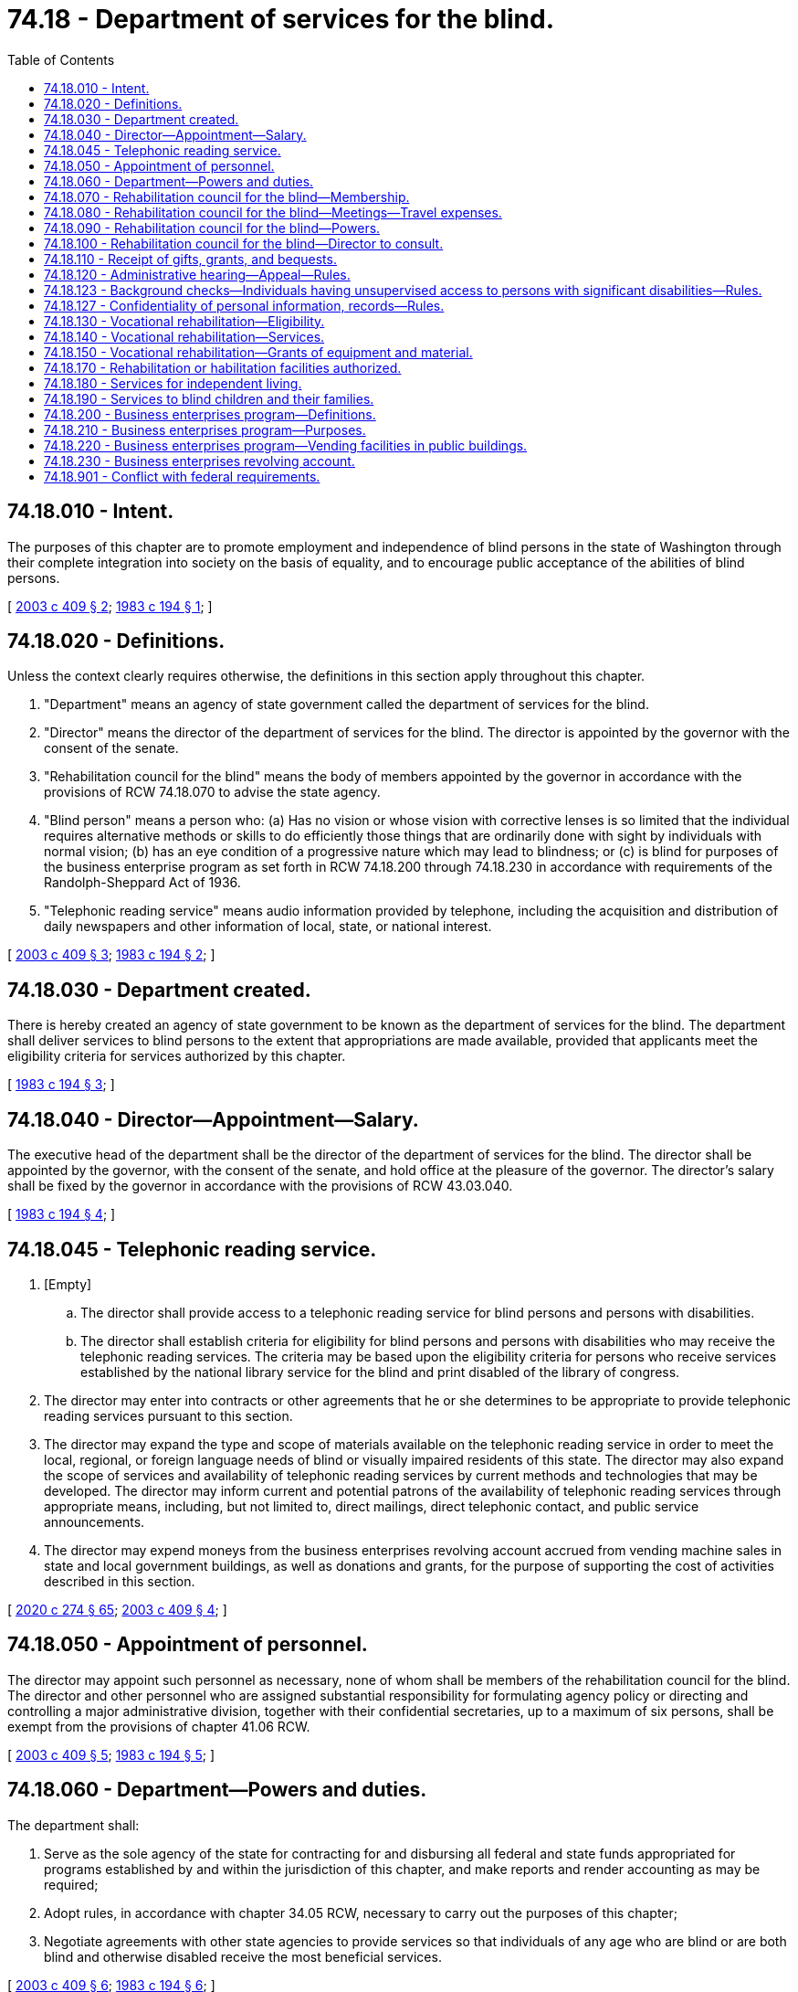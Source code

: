 = 74.18 - Department of services for the blind.
:toc:

== 74.18.010 - Intent.
The purposes of this chapter are to promote employment and independence of blind persons in the state of Washington through their complete integration into society on the basis of equality, and to encourage public acceptance of the abilities of blind persons.

[ http://lawfilesext.leg.wa.gov/biennium/2003-04/Pdf/Bills/Session%20Laws/Senate/5705.SL.pdf?cite=2003%20c%20409%20§%202[2003 c 409 § 2]; http://leg.wa.gov/CodeReviser/documents/sessionlaw/1983c194.pdf?cite=1983%20c%20194%20§%201[1983 c 194 § 1]; ]

== 74.18.020 - Definitions.
Unless the context clearly requires otherwise, the definitions in this section apply throughout this chapter.

. "Department" means an agency of state government called the department of services for the blind.

. "Director" means the director of the department of services for the blind. The director is appointed by the governor with the consent of the senate.

. "Rehabilitation council for the blind" means the body of members appointed by the governor in accordance with the provisions of RCW 74.18.070 to advise the state agency.

. "Blind person" means a person who: (a) Has no vision or whose vision with corrective lenses is so limited that the individual requires alternative methods or skills to do efficiently those things that are ordinarily done with sight by individuals with normal vision; (b) has an eye condition of a progressive nature which may lead to blindness; or (c) is blind for purposes of the business enterprise program as set forth in RCW 74.18.200 through 74.18.230 in accordance with requirements of the Randolph-Sheppard Act of 1936.

. "Telephonic reading service" means audio information provided by telephone, including the acquisition and distribution of daily newspapers and other information of local, state, or national interest.

[ http://lawfilesext.leg.wa.gov/biennium/2003-04/Pdf/Bills/Session%20Laws/Senate/5705.SL.pdf?cite=2003%20c%20409%20§%203[2003 c 409 § 3]; http://leg.wa.gov/CodeReviser/documents/sessionlaw/1983c194.pdf?cite=1983%20c%20194%20§%202[1983 c 194 § 2]; ]

== 74.18.030 - Department created.
There is hereby created an agency of state government to be known as the department of services for the blind. The department shall deliver services to blind persons to the extent that appropriations are made available, provided that applicants meet the eligibility criteria for services authorized by this chapter.

[ http://leg.wa.gov/CodeReviser/documents/sessionlaw/1983c194.pdf?cite=1983%20c%20194%20§%203[1983 c 194 § 3]; ]

== 74.18.040 - Director—Appointment—Salary.
The executive head of the department shall be the director of the department of services for the blind. The director shall be appointed by the governor, with the consent of the senate, and hold office at the pleasure of the governor. The director's salary shall be fixed by the governor in accordance with the provisions of RCW 43.03.040.

[ http://leg.wa.gov/CodeReviser/documents/sessionlaw/1983c194.pdf?cite=1983%20c%20194%20§%204[1983 c 194 § 4]; ]

== 74.18.045 - Telephonic reading service.
. [Empty]
.. The director shall provide access to a telephonic reading service for blind persons and persons with disabilities.

.. The director shall establish criteria for eligibility for blind persons and persons with disabilities who may receive the telephonic reading services. The criteria may be based upon the eligibility criteria for persons who receive services established by the national library service for the blind and print disabled of the library of congress.

. The director may enter into contracts or other agreements that he or she determines to be appropriate to provide telephonic reading services pursuant to this section.

. The director may expand the type and scope of materials available on the telephonic reading service in order to meet the local, regional, or foreign language needs of blind or visually impaired residents of this state. The director may also expand the scope of services and availability of telephonic reading services by current methods and technologies that may be developed. The director may inform current and potential patrons of the availability of telephonic reading services through appropriate means, including, but not limited to, direct mailings, direct telephonic contact, and public service announcements.

. The director may expend moneys from the business enterprises revolving account accrued from vending machine sales in state and local government buildings, as well as donations and grants, for the purpose of supporting the cost of activities described in this section.

[ http://lawfilesext.leg.wa.gov/biennium/2019-20/Pdf/Bills/Session%20Laws/House/2390.SL.pdf?cite=2020%20c%20274%20§%2065[2020 c 274 § 65]; http://lawfilesext.leg.wa.gov/biennium/2003-04/Pdf/Bills/Session%20Laws/Senate/5705.SL.pdf?cite=2003%20c%20409%20§%204[2003 c 409 § 4]; ]

== 74.18.050 - Appointment of personnel.
The director may appoint such personnel as necessary, none of whom shall be members of the rehabilitation council for the blind. The director and other personnel who are assigned substantial responsibility for formulating agency policy or directing and controlling a major administrative division, together with their confidential secretaries, up to a maximum of six persons, shall be exempt from the provisions of chapter 41.06 RCW.

[ http://lawfilesext.leg.wa.gov/biennium/2003-04/Pdf/Bills/Session%20Laws/Senate/5705.SL.pdf?cite=2003%20c%20409%20§%205[2003 c 409 § 5]; http://leg.wa.gov/CodeReviser/documents/sessionlaw/1983c194.pdf?cite=1983%20c%20194%20§%205[1983 c 194 § 5]; ]

== 74.18.060 - Department—Powers and duties.
The department shall:

. Serve as the sole agency of the state for contracting for and disbursing all federal and state funds appropriated for programs established by and within the jurisdiction of this chapter, and make reports and render accounting as may be required;

. Adopt rules, in accordance with chapter 34.05 RCW, necessary to carry out the purposes of this chapter;

. Negotiate agreements with other state agencies to provide services so that individuals of any age who are blind or are both blind and otherwise disabled receive the most beneficial services.

[ http://lawfilesext.leg.wa.gov/biennium/2003-04/Pdf/Bills/Session%20Laws/Senate/5705.SL.pdf?cite=2003%20c%20409%20§%206[2003 c 409 § 6]; http://leg.wa.gov/CodeReviser/documents/sessionlaw/1983c194.pdf?cite=1983%20c%20194%20§%206[1983 c 194 § 6]; ]

== 74.18.070 - Rehabilitation council for the blind—Membership.
. There is hereby created the rehabilitation council for the blind. The rehabilitation council shall consist of the minimum number of voting members to meet the requirements of the rehabilitation council required under the federal rehabilitation act of 1973 as now or hereafter amended. A majority of the voting members shall be blind persons. Rehabilitation councilmembers shall be residents of the state of Washington, and shall be appointed in accordance with the categories of membership specified in the federal rehabilitation act of 1973 as now or hereafter amended. The director of the department shall be an ex officio, nonvoting member.

. The governor shall appoint members of the rehabilitation council for terms of three years, except that the initial appointments shall be as follows: (a) Three members for terms of three years; (b) two members for terms of two years; and (c) other members for terms of one year. Vacancies in the membership of the rehabilitation council shall be filled by the governor for the remainder of the unexpired term.

. The governor may remove members of the rehabilitation council for cause.

[ http://lawfilesext.leg.wa.gov/biennium/2003-04/Pdf/Bills/Session%20Laws/Senate/5705.SL.pdf?cite=2003%20c%20409%20§%207[2003 c 409 § 7]; http://lawfilesext.leg.wa.gov/biennium/1999-00/Pdf/Bills/Session%20Laws/House/2853.SL.pdf?cite=2000%20c%2057%20§%201[2000 c 57 § 1]; http://leg.wa.gov/CodeReviser/documents/sessionlaw/1983c194.pdf?cite=1983%20c%20194%20§%207[1983 c 194 § 7]; ]

== 74.18.080 - Rehabilitation council for the blind—Meetings—Travel expenses.
. The rehabilitation council for the blind shall meet officially with the director of the department quarterly to perform the duties enumerated in RCW 74.18.090. Additional meetings of the rehabilitation council may be convened at the call of the chairperson or of a majority of the members. The rehabilitation council shall elect a chairperson from among its members for a term of one year or until a successor has been elected.

. Rehabilitation councilmembers shall receive reimbursement for travel expenses incurred in the performance of their official duties in accordance with RCW 43.03.050 and 43.03.060.

[ http://lawfilesext.leg.wa.gov/biennium/1999-00/Pdf/Bills/Session%20Laws/House/2853.SL.pdf?cite=2000%20c%2057%20§%202[2000 c 57 § 2]; http://leg.wa.gov/CodeReviser/documents/sessionlaw/1983c194.pdf?cite=1983%20c%20194%20§%208[1983 c 194 § 8]; ]

== 74.18.090 - Rehabilitation council for the blind—Powers.
The rehabilitation council for the blind may:

. Provide counsel to the director in developing, reviewing, making recommendations, and agreeing on the department's state plan for vocational rehabilitation, budget requests, permanent rules concerning services to blind persons, and other major policies which impact the quality or quantity of services for blind persons;

. Undertake annual reviews with the director of the needs of blind persons, the effectiveness of the services and priorities of the department to meet those needs, and the measures that could be taken to improve the department's services;

. Annually make recommendations to the governor and the legislature on issues related to the department, other state agencies, or state laws which have a significant effect on the opportunities, services, or rights of blind persons;

. Advise and make recommendations to the governor on the criteria and qualifications pertinent to the selection of the director;

. Perform additional functions as required by the federal rehabilitation act of 1973 as now or hereafter amended.

[ http://lawfilesext.leg.wa.gov/biennium/2003-04/Pdf/Bills/Session%20Laws/Senate/5705.SL.pdf?cite=2003%20c%20409%20§%208[2003 c 409 § 8]; http://lawfilesext.leg.wa.gov/biennium/1999-00/Pdf/Bills/Session%20Laws/House/2853.SL.pdf?cite=2000%20c%2057%20§%203[2000 c 57 § 3]; http://leg.wa.gov/CodeReviser/documents/sessionlaw/1983c194.pdf?cite=1983%20c%20194%20§%209[1983 c 194 § 9]; ]

== 74.18.100 - Rehabilitation council for the blind—Director to consult.
It shall be the duty of the director to consult in a timely manner with the rehabilitation council for the blind on the matters enumerated in RCW 74.18.090. The director shall provide appropriate departmental resources for the use of the rehabilitation council in conducting its official business.

[ http://lawfilesext.leg.wa.gov/biennium/1999-00/Pdf/Bills/Session%20Laws/House/2853.SL.pdf?cite=2000%20c%2057%20§%204[2000 c 57 § 4]; http://leg.wa.gov/CodeReviser/documents/sessionlaw/1983c194.pdf?cite=1983%20c%20194%20§%2010[1983 c 194 § 10]; ]

== 74.18.110 - Receipt of gifts, grants, and bequests.
The department may receive, accept, and disburse gifts, grants, conveyances, devises, and bequests from public or private sources, in trust or otherwise, if the terms and conditions thereof will provide services for blind persons in a manner consistent with the purposes of this chapter and with other provisions of law. Any money so received shall be deposited in the state treasury for investment or expenditure in accordance with the conditions of its receipt.

[ http://lawfilesext.leg.wa.gov/biennium/2003-04/Pdf/Bills/Session%20Laws/Senate/5705.SL.pdf?cite=2003%20c%20409%20§%209[2003 c 409 § 9]; http://leg.wa.gov/CodeReviser/documents/sessionlaw/1983c194.pdf?cite=1983%20c%20194%20§%2011[1983 c 194 § 11]; ]

== 74.18.120 - Administrative hearing—Appeal—Rules.
. An applicant or eligible person who is dissatisfied with a decision, action, or inaction made by the department or its agents regarding that person's eligibility or department services provided to that person is entitled to an administrative hearing. Such administrative hearings shall be conducted pursuant to chapter 34.05 RCW by an administrative law judge.

. The applicant or eligible individual may appeal final decisions issued following administrative hearings under RCW 34.05.510 through 34.05.598.

. The department shall develop rules governing other processes for dispute resolution as required under the federal rehabilitation act of 1973.

[ http://lawfilesext.leg.wa.gov/biennium/2003-04/Pdf/Bills/Session%20Laws/Senate/5705.SL.pdf?cite=2003%20c%20409%20§%2010[2003 c 409 § 10]; http://leg.wa.gov/CodeReviser/documents/sessionlaw/1989c175.pdf?cite=1989%20c%20175%20§%20150[1989 c 175 § 150]; http://leg.wa.gov/CodeReviser/documents/sessionlaw/1983c194.pdf?cite=1983%20c%20194%20§%2012[1983 c 194 § 12]; ]

== 74.18.123 - Background checks—Individuals having unsupervised access to persons with significant disabilities—Rules.
. The department shall investigate the conviction records, pending charges, and disciplinary board final decisions of individuals acting on behalf of the department who will or may have unsupervised access to persons with significant disabilities as defined by the federal rehabilitation act of 1973. This includes:

.. Current employees of the department;

.. Applicants seeking or being considered for any position with the department; and

.. Any service provider, contractor, student intern, volunteer, or other individual acting on behalf of the department.

. The investigation shall consist of a background check as allowed through the Washington state criminal records privacy act under RCW 10.97.050, the Washington state patrol criminal identification system under RCW 43.43.832 through 43.43.834, and the federal bureau of investigation. The background check shall include a fingerprint check using a complete Washington state criminal identification fingerprint card. If the applicant or service provider has had a background check within the previous two years, the department may waive the requirement.

. When necessary, applicants may be employed and service providers may be engaged on a conditional basis pending completion of the background check.

. The department shall use the information solely to determine the character, suitability, and competence of employees, applicants, service providers, contractors, student interns, volunteers, and other individuals in accordance with RCW 41.06.475.

. The department shall adopt rules addressing procedures for undertaking background checks which shall include, but not be limited to, the following:

.. The manner in which the individual will be provided access to and review of information obtained based on the background check required;

.. Assurance that access to background check information shall be limited to only those individuals processing the information at the department;

.. Action that shall be taken against a current employee, service provider, contractor, student intern, or volunteer who is disqualified from a position because of a background check not previously performed.

. The department shall determine who will pay costs associated with the background check.

[ http://lawfilesext.leg.wa.gov/biennium/2003-04/Pdf/Bills/Session%20Laws/Senate/5705.SL.pdf?cite=2003%20c%20409%20§%2011[2003 c 409 § 11]; ]

== 74.18.127 - Confidentiality of personal information, records—Rules.
. Personal information and records obtained and retained by the department concerning applicants and eligible individuals are confidential, are not subject to public disclosure, and may be released only in accordance with law or with this provision.

. The department shall adopt rules and develop contract language to safeguard the confidentiality of all personal information, including photographs and lists of names. Rules and contract language shall ensure that:

.. Specific safeguards are established to protect all current and future stored personal information;

.. Specific safeguards and procedures are established for the release of personal health information in accordance with the health insurance portability and accountability act of 1996, 45 C.F.R. 160 through 45 C.F.R. 164;

.. All applicants and eligible individuals and, as appropriate, those individuals' representatives, service providers, cooperating agencies, and interested persons are informed upon initial intake of the confidentiality of personal information and the conditions for accessing and releasing this information;

.. All applicants or their representatives are informed about the department's need to collect personal information and the policies governing its use, including: (i) Identification of the authority under which information is collected; (ii) explanation of the principal purposes for which the department intends to use or release the information; (iii) explanation of whether providing requested information to the department is mandatory or voluntary and the effects of not providing requested information; (iv) identification of those situations in which the department requires or does not require informed written consent of the individual before information may be released; and (v) identification of other agencies to which information is routinely released; and

.. An explanation of department policies and procedures affecting personal information will be provided at intake or on request to each individual in that individual's native language and in an appropriate format including but not limited to braille, audio recording, electronic media, or large print.

[ http://lawfilesext.leg.wa.gov/biennium/2003-04/Pdf/Bills/Session%20Laws/Senate/5705.SL.pdf?cite=2003%20c%20409%20§%2012[2003 c 409 § 12]; ]

== 74.18.130 - Vocational rehabilitation—Eligibility.
The department shall provide a program of vocational rehabilitation to assist blind persons to overcome barriers to employment and to develop skills necessary for employment and independence. Applicants eligible for vocational rehabilitation services shall be blind persons who also meet eligibility requirements as specified in the federal rehabilitation act of 1973.

[ http://lawfilesext.leg.wa.gov/biennium/2003-04/Pdf/Bills/Session%20Laws/Senate/5705.SL.pdf?cite=2003%20c%20409%20§%2013[2003 c 409 § 13]; http://leg.wa.gov/CodeReviser/documents/sessionlaw/1983c194.pdf?cite=1983%20c%20194%20§%2013[1983 c 194 § 13]; ]

== 74.18.140 - Vocational rehabilitation—Services.
The department shall ensure that vocational rehabilitation services in accordance with requirements under the federal rehabilitation act of 1973 are available to meet the identified requirements of each eligible individual in preparing for, securing, retaining, or regaining an employment outcome that is consistent with the individual's strengths, resources, priorities, concerns, abilities, capabilities, interests, and informed choice.

[ http://lawfilesext.leg.wa.gov/biennium/2003-04/Pdf/Bills/Session%20Laws/Senate/5705.SL.pdf?cite=2003%20c%20409%20§%2014[2003 c 409 § 14]; http://leg.wa.gov/CodeReviser/documents/sessionlaw/1983c194.pdf?cite=1983%20c%20194%20§%2014[1983 c 194 § 14]; ]

== 74.18.150 - Vocational rehabilitation—Grants of equipment and material.
The department may grant to eligible participants in the vocational rehabilitation program equipment and materials in accordance with the provisions related to transfer of capital assets as set forth by the office of financial management in the state administrative and accounting manual, provided that the equipment or materials are required by the individual's plan for employment and are used in a manner consistent therewith. The department shall adopt rules to implement this section.

[ http://lawfilesext.leg.wa.gov/biennium/2003-04/Pdf/Bills/Session%20Laws/Senate/5705.SL.pdf?cite=2003%20c%20409%20§%2015[2003 c 409 § 15]; http://lawfilesext.leg.wa.gov/biennium/1995-96/Pdf/Bills/Session%20Laws/House/2187.SL.pdf?cite=1996%20c%207%20§%201[1996 c 7 § 1]; http://leg.wa.gov/CodeReviser/documents/sessionlaw/1983c194.pdf?cite=1983%20c%20194%20§%2015[1983 c 194 § 15]; ]

== 74.18.170 - Rehabilitation or habilitation facilities authorized.
The department may establish, construct, and/or operate rehabilitation or habilitation facilities to provide instruction in alternative skills necessary to adjust to blindness or substantial vision loss, to assist blind persons to develop increased confidence and independence, or to provide other services consistent with the purposes of this chapter. The department shall adopt rules concerning selection criteria for participation, services, and other matters necessary for efficient and effective operation of such facilities.

[ http://lawfilesext.leg.wa.gov/biennium/2003-04/Pdf/Bills/Session%20Laws/Senate/5705.SL.pdf?cite=2003%20c%20409%20§%2016[2003 c 409 § 16]; http://leg.wa.gov/CodeReviser/documents/sessionlaw/1983c194.pdf?cite=1983%20c%20194%20§%2016[1983 c 194 § 16]; ]

== 74.18.180 - Services for independent living.
. The department may provide a program of independent living services for blind persons who are not seeking vocational rehabilitation services.

. Independent living services may include, but are not limited to, instruction in adaptive skills of blindness, counseling regarding adjustment to vision loss, and provision of adaptive devices that enable service recipients to participate in the community and maintain or increase their independence.

[ http://lawfilesext.leg.wa.gov/biennium/2003-04/Pdf/Bills/Session%20Laws/Senate/5705.SL.pdf?cite=2003%20c%20409%20§%2017[2003 c 409 § 17]; http://leg.wa.gov/CodeReviser/documents/sessionlaw/1983c194.pdf?cite=1983%20c%20194%20§%2018[1983 c 194 § 18]; ]

== 74.18.190 - Services to blind children and their families.
. The department may offer services to assist blind children and their families to learn skills and locate resources which increase the child's ability for personal development and participation in society.

. Services provided under this section may include:

.. Direct consultation with blind children and their families to provide needs assessment, counseling, developmental training, adaptive skills, and information regarding other available resources;

.. Consultation and technical assistance in all sectors of society, at the request of a blind child, his or her family, or a service provider working with the child or family, to assure the blind child's rights to participate fully in educational, vocational, and social opportunities. The department is encouraged to establish working agreements and arrangements with community organizations and other state agencies which provide services to blind children.

. To facilitate the coordination of services to blind children and their families, the office of superintendent of public instruction and the department of services for the blind shall negotiate an interagency agreement providing for coordinated service delivery and the sharing of information between the two agencies, including an annual register of blind students in the state of Washington.

[ http://leg.wa.gov/CodeReviser/documents/sessionlaw/1983c194.pdf?cite=1983%20c%20194%20§%2019[1983 c 194 § 19]; ]

== 74.18.200 - Business enterprises program—Definitions.
Unless the context clearly requires otherwise, the definitions in this section apply in RCW 74.18.200 through 74.18.230.

. "Business enterprises program" means a program operated by the department under the federal Randolph-Sheppard Act, 20 U.S.C. Sec. 107 et seq., and under this chapter in support of blind persons operating vending businesses in public buildings.

. "Vending facility" means any stand, snack bar, cafeteria, or business at which food, tobacco, sundries, or other retail merchandise or service is sold or provided.

. "Vending machine" means any coin-operated machine that sells or provides food, tobacco, sundries, or other retail merchandise or service.

. "Blind person" means a person whose central visual acuity does not exceed 20/200 in the better eye with correcting lenses or whose visual acuity, if better than 20/200, is accompanied by a limit to the field of vision in the better eye to such a degree that its widest diameter subtends an angle of no greater than twenty degrees. In determining whether an individual is blind, there shall be an examination by a physician skilled in diseases of the eye, or by an optometrist, whichever the individual selects.

. "Licensee" means a blind person licensed by the state of Washington under the Randolph-Sheppard Act, this chapter, and the rules issued hereunder.

. "Public building" means any building and immediately adjacent outdoor space associated therewith, such as a patio or entryway, which is: (a) Owned by the state of Washington or any political subdivision thereof or any space leased by the state of Washington or any political subdivision thereof in any privately-owned building; and (b) dedicated to the administrative functions of the state or any political subdivision. However, this term shall not include property under the jurisdiction and control of a local board of education without the consent of such board.

. "Priority" means the department has first and primary right to operate the food service and vending facilities, including vending machines, on federal, state, county, municipal, and other local government property except those otherwise exempted by statute. Such right may, at the sole discretion of the department, be waived in the event that the department is temporarily unable to assert the priority.

[ http://lawfilesext.leg.wa.gov/biennium/2003-04/Pdf/Bills/Session%20Laws/Senate/5705.SL.pdf?cite=2003%20c%20409%20§%2018[2003 c 409 § 18]; http://leg.wa.gov/CodeReviser/documents/sessionlaw/1985c97.pdf?cite=1985%20c%2097%20§%201[1985 c 97 § 1]; http://leg.wa.gov/CodeReviser/documents/sessionlaw/1983c194.pdf?cite=1983%20c%20194%20§%2020[1983 c 194 § 20]; ]

== 74.18.210 - Business enterprises program—Purposes.
The department shall maintain or cause to be maintained a business enterprises program for blind persons to operate vending facilities in public buildings. The purposes of the business enterprises program are to implement the Randolph-Sheppard Act and thereby give priority to qualified blind persons in operating vending facilities on federal property, to make similar provisions for vending facilities in public buildings in the state of Washington and thereby increase employment opportunities for blind persons, and to encourage blind persons to become successful, independent business persons.

[ http://lawfilesext.leg.wa.gov/biennium/2003-04/Pdf/Bills/Session%20Laws/Senate/5705.SL.pdf?cite=2003%20c%20409%20§%2019[2003 c 409 § 19]; http://leg.wa.gov/CodeReviser/documents/sessionlaw/1983c194.pdf?cite=1983%20c%20194%20§%2021[1983 c 194 § 21]; ]

== 74.18.220 - Business enterprises program—Vending facilities in public buildings.
. The department is authorized to license blind persons to operate vending facilities and vending machines on federal property and in public buildings.

. The state, political subdivisions thereof, and agencies of the state, or political subdivisions thereof shall give priority to licensees in the operation of vending facilities and vending machines in public buildings.

[ http://leg.wa.gov/CodeReviser/documents/sessionlaw/1983c194.pdf?cite=1983%20c%20194%20§%2022[1983 c 194 § 22]; ]

== 74.18.230 - Business enterprises revolving account.
. There is established in the state treasury an account known as the business enterprises revolving account.

. The net proceeds from any vending machine operation in a public building, other than an operation managed by a licensee, shall be made payable to the business enterprises program, which will pay only the blind vendors' portion, at the subscriber's rate, for the purpose of funding a plan of health insurance for blind vendors, as provided in RCW 41.05.225. Net proceeds, for purposes of this section, means gross sales less state sales tax and a fair minimum return to the vending machine owner or service provider, which return shall be a reasonable amount to be determined by the department.

. All federal moneys in the business enterprises revolving account shall be expended only for development and expansion of locations, equipment, management services, and payments to licensees in the business enterprises program.

. The business enterprises program shall be supported by the business enterprises revolving account and by income which may accrue to the department pursuant to the federal Randolph-Sheppard Act.

[ http://lawfilesext.leg.wa.gov/biennium/2003-04/Pdf/Bills/Session%20Laws/Senate/5705.SL.pdf?cite=2003%20c%20409%20§%2020[2003 c 409 § 20]; http://lawfilesext.leg.wa.gov/biennium/2001-02/Pdf/Bills/Session%20Laws/House/1741-S.SL.pdf?cite=2002%20c%2071%20§%202[2002 c 71 § 2]; http://lawfilesext.leg.wa.gov/biennium/1993-94/Pdf/Bills/Session%20Laws/Senate/5984.SL.pdf?cite=1993%20c%20369%20§%201[1993 c 369 § 1]; 1991 sp.s. c 13 §§ 19, 116; http://leg.wa.gov/CodeReviser/documents/sessionlaw/1985c97.pdf?cite=1985%20c%2097%20§%202[1985 c 97 § 2]; http://leg.wa.gov/CodeReviser/documents/sessionlaw/1985c57.pdf?cite=1985%20c%2057%20§%2072[1985 c 57 § 72]; http://leg.wa.gov/CodeReviser/documents/sessionlaw/1983c194.pdf?cite=1983%20c%20194%20§%2023[1983 c 194 § 23]; ]

== 74.18.901 - Conflict with federal requirements.
If any part of this chapter is found to be in conflict with federal requirements which are a condition precedent to the allocation of federal funds to the state, the conflicting part of this chapter is hereby declared to be inoperative solely to the extent of the conflict, and the findings or determination shall not affect the operation of the remainder of this chapter.

[ http://leg.wa.gov/CodeReviser/documents/sessionlaw/1983c194.pdf?cite=1983%20c%20194%20§%2025[1983 c 194 § 25]; ]

